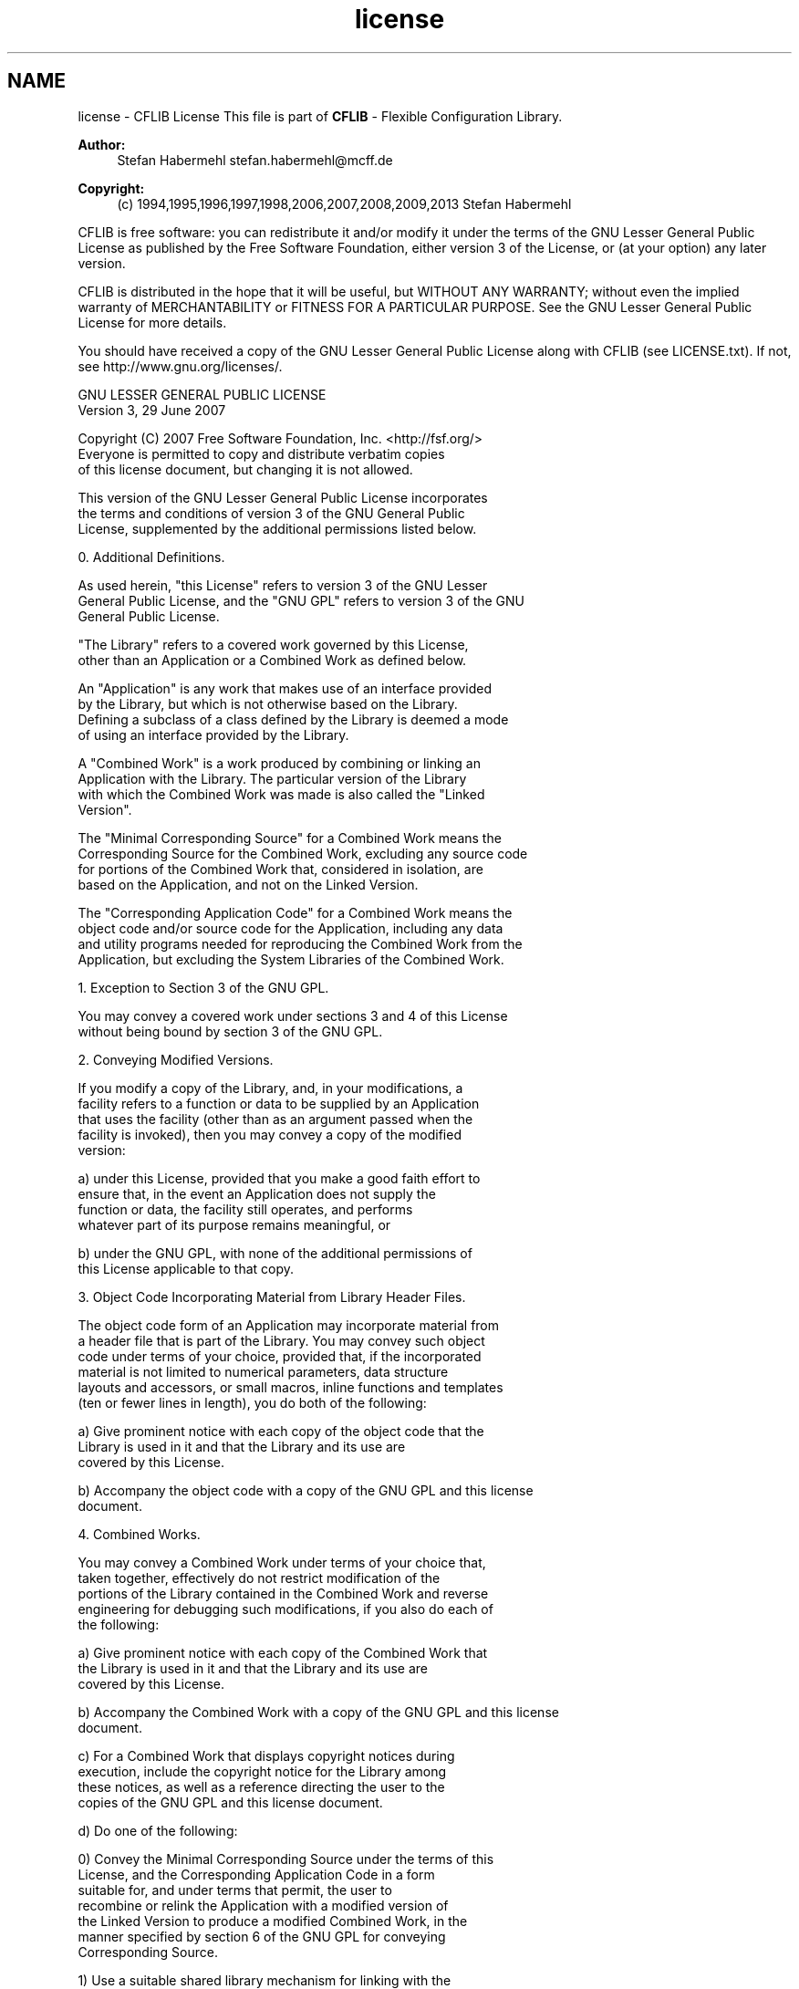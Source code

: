 .TH "license" 3 "Wed Feb 27 2013" "Version Patchlevel 21" "CFLIB - Flexible Configuration Library" \" -*- nroff -*-
.ad l
.nh
.SH NAME
license \- CFLIB License 
This file is part of \fBCFLIB\fP - Flexible Configuration Library\&.
.PP
\fBAuthor:\fP
.RS 4
Stefan Habermehl stefan.habermehl@mcff.de
.RE
.PP
\fBCopyright:\fP
.RS 4
(c) 1994,1995,1996,1997,1998,2006,2007,2008,2009,2013 Stefan Habermehl
.RE
.PP
CFLIB is free software: you can redistribute it and/or modify it under the terms of the GNU Lesser General Public License as published by the Free Software Foundation, either version 3 of the License, or (at your option) any later version\&.
.PP
CFLIB is distributed in the hope that it will be useful, but WITHOUT ANY WARRANTY; without even the implied warranty of MERCHANTABILITY or FITNESS FOR A PARTICULAR PURPOSE\&. See the GNU Lesser General Public License for more details\&.
.PP
You should have received a copy of the GNU Lesser General Public License along with CFLIB (see LICENSE\&.txt)\&. If not, see http://www.gnu.org/licenses/\&.
.PP
.PP
.nf
                   GNU LESSER GENERAL PUBLIC LICENSE
                       Version 3, 29 June 2007

 Copyright (C) 2007 Free Software Foundation, Inc. <http://fsf.org/>
 Everyone is permitted to copy and distribute verbatim copies
 of this license document, but changing it is not allowed.


  This version of the GNU Lesser General Public License incorporates
the terms and conditions of version 3 of the GNU General Public
License, supplemented by the additional permissions listed below.

  0. Additional Definitions.

  As used herein, "this License" refers to version 3 of the GNU Lesser
General Public License, and the "GNU GPL" refers to version 3 of the GNU
General Public License.

  "The Library" refers to a covered work governed by this License,
other than an Application or a Combined Work as defined below.

  An "Application" is any work that makes use of an interface provided
by the Library, but which is not otherwise based on the Library.
Defining a subclass of a class defined by the Library is deemed a mode
of using an interface provided by the Library.

  A "Combined Work" is a work produced by combining or linking an
Application with the Library.  The particular version of the Library
with which the Combined Work was made is also called the "Linked
Version".

  The "Minimal Corresponding Source" for a Combined Work means the
Corresponding Source for the Combined Work, excluding any source code
for portions of the Combined Work that, considered in isolation, are
based on the Application, and not on the Linked Version.

  The "Corresponding Application Code" for a Combined Work means the
object code and/or source code for the Application, including any data
and utility programs needed for reproducing the Combined Work from the
Application, but excluding the System Libraries of the Combined Work.

  1. Exception to Section 3 of the GNU GPL.

  You may convey a covered work under sections 3 and 4 of this License
without being bound by section 3 of the GNU GPL.

  2. Conveying Modified Versions.

  If you modify a copy of the Library, and, in your modifications, a
facility refers to a function or data to be supplied by an Application
that uses the facility (other than as an argument passed when the
facility is invoked), then you may convey a copy of the modified
version:

   a) under this License, provided that you make a good faith effort to
   ensure that, in the event an Application does not supply the
   function or data, the facility still operates, and performs
   whatever part of its purpose remains meaningful, or

   b) under the GNU GPL, with none of the additional permissions of
   this License applicable to that copy.

  3. Object Code Incorporating Material from Library Header Files.

  The object code form of an Application may incorporate material from
a header file that is part of the Library.  You may convey such object
code under terms of your choice, provided that, if the incorporated
material is not limited to numerical parameters, data structure
layouts and accessors, or small macros, inline functions and templates
(ten or fewer lines in length), you do both of the following:

   a) Give prominent notice with each copy of the object code that the
   Library is used in it and that the Library and its use are
   covered by this License.

   b) Accompany the object code with a copy of the GNU GPL and this license
   document.

  4. Combined Works.

  You may convey a Combined Work under terms of your choice that,
taken together, effectively do not restrict modification of the
portions of the Library contained in the Combined Work and reverse
engineering for debugging such modifications, if you also do each of
the following:

   a) Give prominent notice with each copy of the Combined Work that
   the Library is used in it and that the Library and its use are
   covered by this License.

   b) Accompany the Combined Work with a copy of the GNU GPL and this license
   document.

   c) For a Combined Work that displays copyright notices during
   execution, include the copyright notice for the Library among
   these notices, as well as a reference directing the user to the
   copies of the GNU GPL and this license document.

   d) Do one of the following:

       0) Convey the Minimal Corresponding Source under the terms of this
       License, and the Corresponding Application Code in a form
       suitable for, and under terms that permit, the user to
       recombine or relink the Application with a modified version of
       the Linked Version to produce a modified Combined Work, in the
       manner specified by section 6 of the GNU GPL for conveying
       Corresponding Source.

       1) Use a suitable shared library mechanism for linking with the
       Library.  A suitable mechanism is one that (a) uses at run time
       a copy of the Library already present on the user's computer
       system, and (b) will operate properly with a modified version
       of the Library that is interface-compatible with the Linked
       Version.

   e) Provide Installation Information, but only if you would otherwise
   be required to provide such information under section 6 of the
   GNU GPL, and only to the extent that such information is
   necessary to install and execute a modified version of the
   Combined Work produced by recombining or relinking the
   Application with a modified version of the Linked Version. (If
   you use option 4d0, the Installation Information must accompany
   the Minimal Corresponding Source and Corresponding Application
   Code. If you use option 4d1, you must provide the Installation
   Information in the manner specified by section 6 of the GNU GPL
   for conveying Corresponding Source.)

  5. Combined Libraries.

  You may place library facilities that are a work based on the
Library side by side in a single library together with other library
facilities that are not Applications and are not covered by this
License, and convey such a combined library under terms of your
choice, if you do both of the following:

   a) Accompany the combined library with a copy of the same work based
   on the Library, uncombined with any other library facilities,
   conveyed under the terms of this License.

   b) Give prominent notice with the combined library that part of it
   is a work based on the Library, and explaining where to find the
   accompanying uncombined form of the same work.

  6. Revised Versions of the GNU Lesser General Public License.

  The Free Software Foundation may publish revised and/or new versions
of the GNU Lesser General Public License from time to time. Such new
versions will be similar in spirit to the present version, but may
differ in detail to address new problems or concerns.

  Each version is given a distinguishing version number. If the
Library as you received it specifies that a certain numbered version
of the GNU Lesser General Public License "or any later version"
applies to it, you have the option of following the terms and
conditions either of that published version or of any later version
published by the Free Software Foundation. If the Library as you
received it does not specify a version number of the GNU Lesser
General Public License, you may choose any version of the GNU Lesser
General Public License ever published by the Free Software Foundation.

  If the Library as you received it specifies that a proxy can decide
whether future versions of the GNU Lesser General Public License shall
apply, that proxy's public statement of acceptance of any version is
permanent authorization for you to choose that version for the
Library.
.fi
.PP
 
